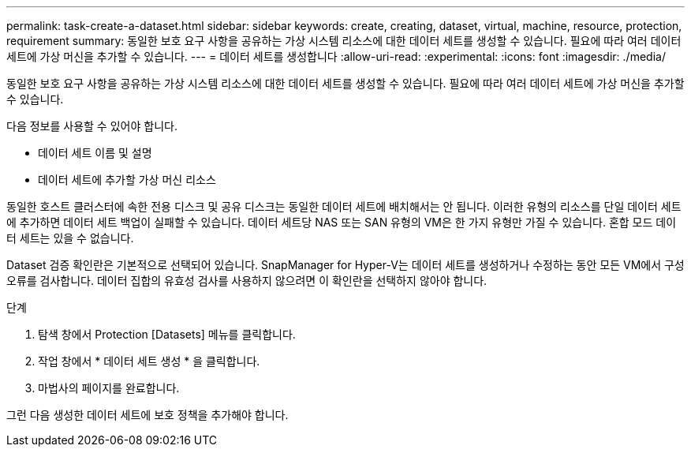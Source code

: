 ---
permalink: task-create-a-dataset.html 
sidebar: sidebar 
keywords: create, creating, dataset, virtual, machine, resource, protection, requirement 
summary: 동일한 보호 요구 사항을 공유하는 가상 시스템 리소스에 대한 데이터 세트를 생성할 수 있습니다. 필요에 따라 여러 데이터 세트에 가상 머신을 추가할 수 있습니다. 
---
= 데이터 세트를 생성합니다
:allow-uri-read: 
:experimental: 
:icons: font
:imagesdir: ./media/


[role="lead"]
동일한 보호 요구 사항을 공유하는 가상 시스템 리소스에 대한 데이터 세트를 생성할 수 있습니다. 필요에 따라 여러 데이터 세트에 가상 머신을 추가할 수 있습니다.

다음 정보를 사용할 수 있어야 합니다.

* 데이터 세트 이름 및 설명
* 데이터 세트에 추가할 가상 머신 리소스


동일한 호스트 클러스터에 속한 전용 디스크 및 공유 디스크는 동일한 데이터 세트에 배치해서는 안 됩니다. 이러한 유형의 리소스를 단일 데이터 세트에 추가하면 데이터 세트 백업이 실패할 수 있습니다. 데이터 세트당 NAS 또는 SAN 유형의 VM은 한 가지 유형만 가질 수 있습니다. 혼합 모드 데이터 세트는 있을 수 없습니다.

Dataset 검증 확인란은 기본적으로 선택되어 있습니다. SnapManager for Hyper-V는 데이터 세트를 생성하거나 수정하는 동안 모든 VM에서 구성 오류를 검사합니다. 데이터 집합의 유효성 검사를 사용하지 않으려면 이 확인란을 선택하지 않아야 합니다.

.단계
. 탐색 창에서 Protection [Datasets] 메뉴를 클릭합니다.
. 작업 창에서 * 데이터 세트 생성 * 을 클릭합니다.
. 마법사의 페이지를 완료합니다.


그런 다음 생성한 데이터 세트에 보호 정책을 추가해야 합니다.
